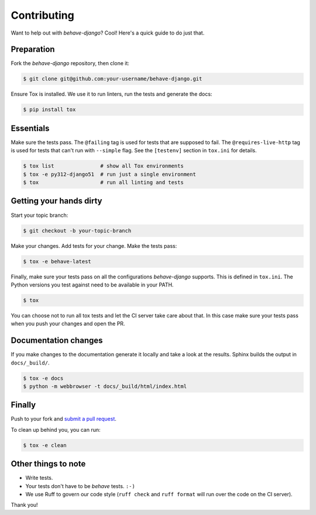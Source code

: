 Contributing
============

Want to help out with *behave-django*?  Cool!  Here's a quick guide to
do just that.

Preparation
-----------

Fork the *behave-django* repository, then clone it:

.. code:: console

    $ git clone git@github.com:your-username/behave-django.git

Ensure Tox is installed.  We use it to run linters, run the tests and
generate the docs:

.. code:: console

    $ pip install tox

Essentials
----------

Make sure the tests pass.  The ``@failing`` tag is used for tests that
are supposed to fail.  The ``@requires-live-http`` tag is used for
tests that can't run with ``--simple`` flag.  See the ``[testenv]``
section in ``tox.ini`` for details.

.. code:: console

    $ tox list               # show all Tox environments
    $ tox -e py312-django51  # run just a single environment
    $ tox                    # run all linting and tests

Getting your hands dirty
------------------------

Start your topic branch:

.. code:: console

    $ git checkout -b your-topic-branch

Make your changes.  Add tests for your change.  Make the tests pass:

.. code:: console

    $ tox -e behave-latest

Finally, make sure your tests pass on all the configurations
*behave-django* supports.  This is defined in ``tox.ini``.  The Python
versions you test against need to be available in your PATH.

.. code:: console

    $ tox

You can choose not to run all tox tests and let the CI server take care
about that.  In this case make sure your tests pass when you push your
changes and open the PR.

Documentation changes
---------------------

If you make changes to the documentation generate it locally and take a
look at the results.  Sphinx builds the output in ``docs/_build/``.

.. code:: console

    $ tox -e docs
    $ python -m webbrowser -t docs/_build/html/index.html

Finally
-------

Push to your fork and `submit a pull request`_.

To clean up behind you, you can run:

.. code:: console

    $ tox -e clean

Other things to note
--------------------

- Write tests.
- Your tests don't have to be *behave* tests. ``:-)``
- We use Ruff to govern our code style (``ruff check`` and ``ruff format``
  will run over the code on the CI server).

Thank you!


.. _submit a pull request: https://github.com/behave/behave-django/compare/
